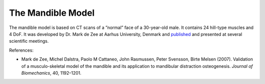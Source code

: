 The Mandible Model
------------------

.. 
    Are there more stuff we can write about the mandle model. 
    I think we should also add more images. 

The mandible model is based on CT scans of a ”normal” face of a
30-year-old male. It contains 24 hill-type muscles and 4 DoF. It was
developed by Dr. Mark de Zee at Aarhus University, Denmark and
`published <http://www.anybodytech.com/downloads/publications/?fwd=publications#zee2007>`__
and presented at several scientific meetings.




.. todo::  Add a short example on how the mandible model is used and configured.





|Image:mandible.png|

References:

-  Mark de Zee, Michel Dalstra, Paolo M Cattaneo, John Rasmussen, Peter
   Svensson, Birte Melsen (2007). Validation of a musculo-skeletal model
   of the mandible and its application to mandibular distraction
   osteogenesis. *Journal of Biomechanics*, 40, 1192–1201.

.. |Image:mandible.png| image:: image1.png
   :width: 3.46978in
